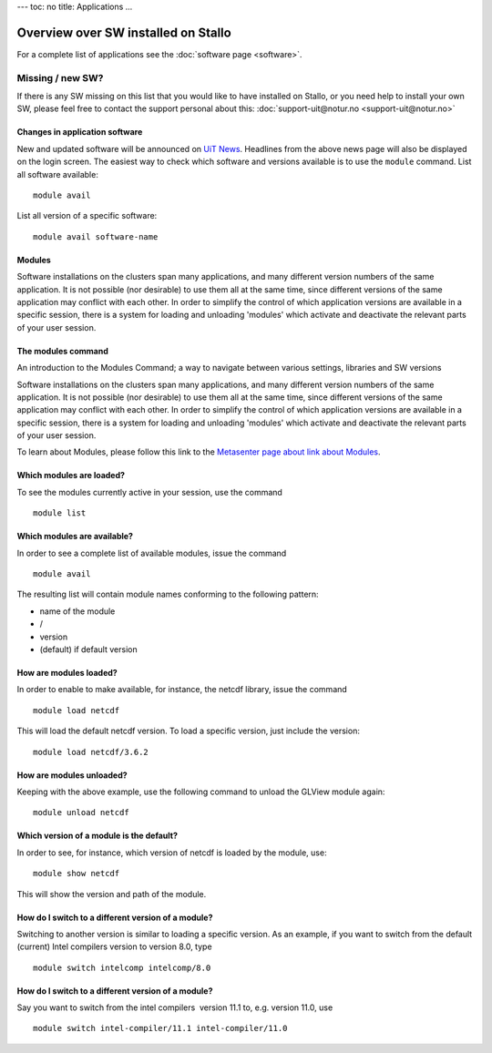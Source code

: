 ---
toc: no
title: Applications
...

Overview over SW installed on Stallo
--------------------------------------

For a complete list of applications see the :doc:`software page <software>`.

Missing / new SW?
...................

If there is any SW missing on this list that you would like to have
installed on Stallo, or you need help to install your own SW, please
feel free to contact the support personal about this:
:doc:`support-uit@notur.no <support-uit@notur.no>`

Changes in application software
~~~~~~~~~~~~~~~~~~~~~~~~~~~~~~~~~~~~~~~~~~~

New and updated software will be announced on `UiT
News <http://docs.notur.no/uit/uit-news>`_.
Headlines from the above news page will also be displayed on the login
screen.
The easiest way to check which software and versions available is to use
the  ``module`` command.
List all software available::

    module avail
List all version of a specific software::

    module avail software-name

Modules
~~~~~~~~~~~~~~~~~~~~~~~~~~~~~

Software installations on the clusters span many applications, and many
different version numbers of the same application. It is not possible
(nor desirable) to use them all at the same time, since different
versions of the same application may conflict with each other. In order
to simplify the control of which application versions are available in a
specific session, there is a system for loading and unloading 'modules'
which activate and deactivate the relevant parts of your user session.

The modules command
~~~~~~~~~~~~~~~~~~~~~~~~~~~~~

An introduction to the Modules Command; a way to navigate between
various settings, libraries and SW versions

Software installations on the clusters span many applications, and many
different version numbers of the same application. It is not possible
(nor desirable) to use them all at the same time, since different
versions of the same application may conflict with each other. In order
to simplify the control of which application versions are available in a
specific session, there is a system for loading and unloading 'modules'
which activate and deactivate the relevant parts of your user session.

To learn about Modules, please follow this link to the `Metasenter
page about link about Modules 
<../../../metacenter/metacenter-documentation/metacenter_user_guide/the-modules-command>`_.


Which modules are loaded?
~~~~~~~~~~~~~~~~~~~~~~~~~

To see the modules currently active in your session, use the
command  

::

    module list

 

Which modules are available?
~~~~~~~~~~~~~~~~~~~~~~~~~~~~

In order to see a complete list of available modules, issue the
command 

::

    module avail

The resulting list will contain module names conforming to the following
pattern:

*  name of the module
*  /
*  version
*  (default) if default version

How are modules loaded?
~~~~~~~~~~~~~~~~~~~~~~~

In order to enable to make available, for instance, the netcdf library,
issue the command  

::

    module load netcdf

 

This will load the default netcdf version. To load a specific version,
just include the version:

::

    module load netcdf/3.6.2

 

How are modules unloaded?
~~~~~~~~~~~~~~~~~~~~~~~~~

Keeping with the above example, use the following command to unload the
GLView module again:  

::

    module unload netcdf

Which version of a module is the default?
~~~~~~~~~~~~~~~~~~~~~~~~~~~~~~~~~~~~~~~~~

In order to see, for instance, which version of netcdf is loaded by the
module, use:

::

    module show netcdf

This will show the version and path of the module.

 

How do I switch to a different version of a module?
~~~~~~~~~~~~~~~~~~~~~~~~~~~~~~~~~~~~~~~~~~~~~~~~~~~

Switching to another version is similar to loading a specific version.
As an example, if you want to switch from the default (current) Intel
compilers version to version 8.0, type

::

    module switch intelcomp intelcomp/8.0

How do I switch to a different version of a module?
~~~~~~~~~~~~~~~~~~~~~~~~~~~~~~~~~~~~~~~~~~~~~~~~~~~

Say you want to switch from the intel compilers  version 11.1 to, e.g.
version 11.0, use  

::

    module switch intel-compiler/11.1 intel-compiler/11.0

.. :vim:ft=rst
